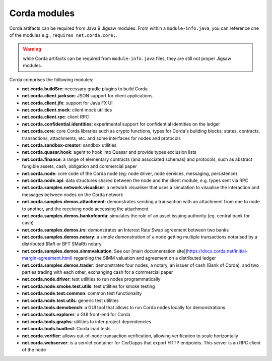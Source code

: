 Corda modules
=============

Corda artifacts can be required from Java 9 Jigsaw modules.
From within a ``module-info.java``, you can reference one of the modules e.g., ``requires net.corda.core;``.

.. warning:: while Corda artifacts can be required from ``module-info.java`` files, they are still not proper Jigsaw modules.

Corda comprises the following modules:

* **net.corda.buildSrc**: necessary gradle plugins to build Corda
* **net.corda.client.jackson**: JSON support for client applications
* **net.corda.client.jfx**: support for Java FX UI
* **net.corda.client.mock**: client mock utilities
* **net.corda.client.rpc**: client RPC
* **net.corda.confidential.identities**: experimental support for confidential identities on the ledger
* **net.corda.core**: core Corda libraries such as crypto functions, types for Corda's building blocks: states, contracts, transactions, attachments, etc. and some interfaces for nodes and protocols
* **net.corda.sandbox-creator**: sandbox utilities
* **net.corda.quasar.hook**: agent to hook into Quasar and provide types exclusion lists
* **net.corda.finance**: a range of elementary contracts (and associated schemas) and protocols, such as abstract fungible assets, cash, obligation and commercial paper
* **net.corda.node**: core code of the Corda node (eg: node driver, node services, messaging, persistence)
* **net.corda.node.api**: data structures shared between the node and the client module, e.g. types sent via RPC
* **net.corda.samples.network.visualiser**: a network visualiser that uses a simulation to visualise the interaction and messages between nodes on the Corda network
* **net.corda.samples.demos.attachment**: demonstrates sending a transaction with an attachment from one to node to another, and the receiving node accessing the attachment
* **net.corda.samples.demos.bankofcorda**: simulates the role of an asset issuing authority (eg. central bank for cash)
* **net.corda.samples.demos.irs**: demonstrates an Interest Rate Swap agreement between two banks
* **net.corda.samples.demos.notary**: a simple demonstration of a node getting multiple transactions notarised by a distributed (Raft or BFT SMaRt) notary
* **net.corda.samples.demos.simmvaluation**: See our [main documentation site](https://docs.corda.net/initial-margin-agreement.html) regarding the SIMM valuation and agreement on a distributed ledger
* **net.corda.samples.demos.trader**: demonstrates four nodes, a notary, an issuer of cash (Bank of Corda), and two parties trading with each other, exchanging cash for a commercial paper
* **net.corda.node.driver**: test utilities to run nodes programmatically
* **net.corda.node.smoke.test.utils**: test utilities for smoke testing
* **net.corda.node.test.common**: common test functionality
* **net.corda.node.test.utils**: generic test utilities
* **net.corda.tools.demobench**: a GUI tool that allows to run Corda nodes locally for demonstrations
* **net.corda.tools.explorer**: a GUI front-end for Corda
* **net.corda.tools.graphs**: utilities to infer project dependencies
* **net.corda.tools.loadtest**: Corda load tests
* **net.corda.verifier**: allows out-of-node transaction verification, allowing verification to scale horizontally
* **net.corda.webserver**: is a servlet container for CorDapps that export HTTP endpoints. This server is an RPC client of the node